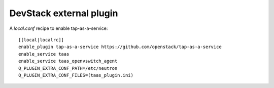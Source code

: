 ========================
DevStack external plugin
========================

A `local.conf` recipe to enable tap-as-a-service::

    [[local|localrc]]
    enable_plugin tap-as-a-service https://github.com/openstack/tap-as-a-service
    enable_service taas
    enable_service taas_openvswitch_agent
    Q_PLUGIN_EXTRA_CONF_PATH=/etc/neutron
    Q_PLUGIN_EXTRA_CONF_FILES=(taas_plugin.ini)
